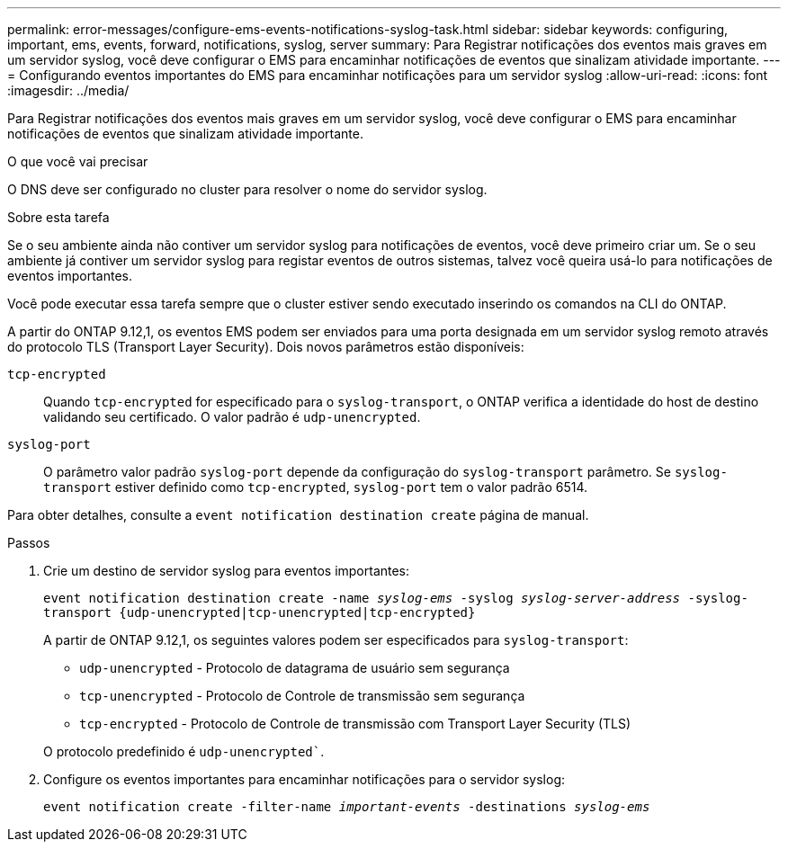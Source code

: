---
permalink: error-messages/configure-ems-events-notifications-syslog-task.html 
sidebar: sidebar 
keywords: configuring, important, ems, events, forward, notifications, syslog, server 
summary: Para Registrar notificações dos eventos mais graves em um servidor syslog, você deve configurar o EMS para encaminhar notificações de eventos que sinalizam atividade importante. 
---
= Configurando eventos importantes do EMS para encaminhar notificações para um servidor syslog
:allow-uri-read: 
:icons: font
:imagesdir: ../media/


[role="lead"]
Para Registrar notificações dos eventos mais graves em um servidor syslog, você deve configurar o EMS para encaminhar notificações de eventos que sinalizam atividade importante.

.O que você vai precisar
O DNS deve ser configurado no cluster para resolver o nome do servidor syslog.

.Sobre esta tarefa
Se o seu ambiente ainda não contiver um servidor syslog para notificações de eventos, você deve primeiro criar um. Se o seu ambiente já contiver um servidor syslog para registar eventos de outros sistemas, talvez você queira usá-lo para notificações de eventos importantes.

Você pode executar essa tarefa sempre que o cluster estiver sendo executado inserindo os comandos na CLI do ONTAP.

A partir do ONTAP 9.12,1, os eventos EMS podem ser enviados para uma porta designada em um servidor syslog remoto através do protocolo TLS (Transport Layer Security). Dois novos parâmetros estão disponíveis:

`tcp-encrypted`:: Quando `tcp-encrypted` for especificado para o `syslog-transport`, o ONTAP verifica a identidade do host de destino validando seu certificado. O valor padrão é `udp-unencrypted`.
`syslog-port`:: O parâmetro valor padrão `syslog-port` depende da configuração do `syslog-transport` parâmetro. Se `syslog-transport` estiver definido como `tcp-encrypted`, `syslog-port` tem o valor padrão 6514.


Para obter detalhes, consulte a `event notification destination create` página de manual.

.Passos
. Crie um destino de servidor syslog para eventos importantes:
+
`event notification destination create -name _syslog-ems_ -syslog _syslog-server-address_ -syslog-transport {udp-unencrypted|tcp-unencrypted|tcp-encrypted}`

+
A partir de ONTAP 9.12,1, os seguintes valores podem ser especificados para `syslog-transport`:

+
** `udp-unencrypted` - Protocolo de datagrama de usuário sem segurança
** `tcp-unencrypted` - Protocolo de Controle de transmissão sem segurança
** `tcp-encrypted` - Protocolo de Controle de transmissão com Transport Layer Security (TLS)


+
O protocolo predefinido é `udp-unencrypted``.

. Configure os eventos importantes para encaminhar notificações para o servidor syslog:
+
`event notification create -filter-name _important-events_ -destinations _syslog-ems_`


